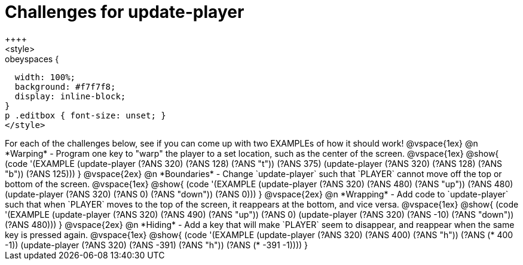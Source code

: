 = Challenges for update-player
++++
<style>
.studentAnswerShort,
.studentAnswerMedium,
.studentAnswerLong { min-width: 7rem; }

.obeyspaces {
  width: 100%;
  background: #f7f7f8;
  display: inline-block;
}
p .editbox { font-size: unset; }
</style>
++++

For each of the challenges below, see if you can come up with two EXAMPLEs of how it should work!

@vspace{1ex}

@n *Warping* - Program one key to "warp" the player to a set location, such as the center of the screen.

@vspace{1ex}

@show{
(code '(EXAMPLE
       (update-player (?ANS 320) (?ANS 128) (?ANS "t")) (?ANS 375)
       (update-player (?ANS 320) (?ANS 128) (?ANS "b")) (?ANS 125)))
}

@vspace{2ex}

@n *Boundaries* - Change `update-player` such that `PLAYER` cannot move off the top or bottom of the screen.

@vspace{1ex}

@show{
(code '(EXAMPLE
       (update-player (?ANS 320) (?ANS 480) (?ANS   "up")) (?ANS 480)
       (update-player (?ANS 320) (?ANS   0) (?ANS "down")) (?ANS 0)))
}

@vspace{2ex}

@n *Wrapping* - Add code to `update-player` such that when `PLAYER` moves to the top of the screen, it reappears at the bottom, and vice versa.

@vspace{1ex}

@show{
(code '(EXAMPLE
       (update-player (?ANS 320) (?ANS 490) (?ANS   "up")) (?ANS 0)
       (update-player (?ANS 320) (?ANS -10) (?ANS "down")) (?ANS 480)))
}

@vspace{2ex}

@n *Hiding* - Add a key that will make `PLAYER` seem to disappear, and reappear when the same key is pressed again.

@vspace{1ex}

@show{
(code '(EXAMPLE
       (update-player (?ANS 320) (?ANS  400) (?ANS "h")) (?ANS (*  400 -1))
       (update-player (?ANS 320) (?ANS -391) (?ANS "h")) (?ANS (* -391 -1))))
}

